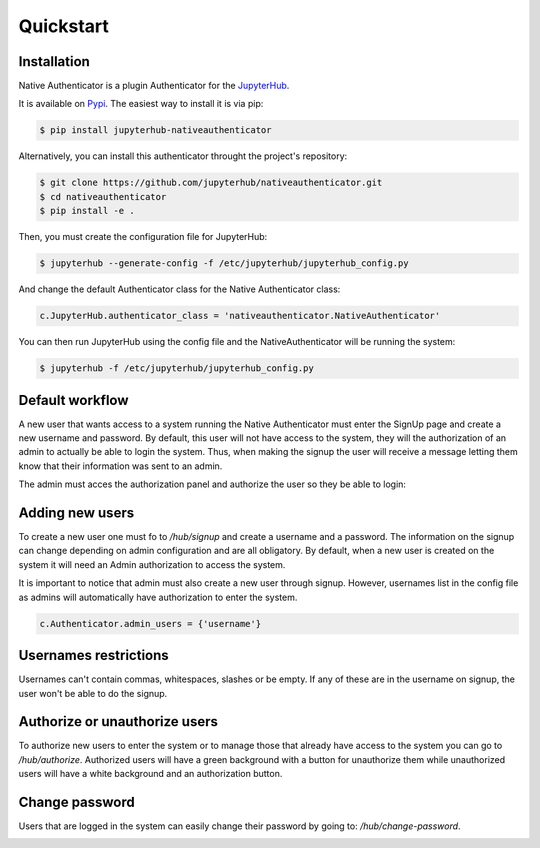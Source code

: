Quickstart
==========


Installation
------------

Native Authenticator is a plugin Authenticator for the `JupyterHub <https://github.com/jupyterhub/>`_. 

It is available on `Pypi <https://pypi.org/project/jupyterhub-nativeauthenticator/>`_. The easiest way to install it is via pip:

.. code-block:: bash

   $ pip install jupyterhub-nativeauthenticator


Alternatively, you can install this authenticator throught the project's repository:

.. code-block:: bash

   $ git clone https://github.com/jupyterhub/nativeauthenticator.git
   $ cd nativeauthenticator
   $ pip install -e .


Then, you must create the configuration file for JupyterHub:

.. code-block:: bash

    $ jupyterhub --generate-config -f /etc/jupyterhub/jupyterhub_config.py


And change the default Authenticator class for the Native Authenticator class:

.. code-block:: python

    c.JupyterHub.authenticator_class = 'nativeauthenticator.NativeAuthenticator'


You can then run JupyterHub using the config file and the NativeAuthenticator will be running the system:


.. code-block:: bash

    $ jupyterhub -f /etc/jupyterhub/jupyterhub_config.py


Default workflow
----------------

A new user that wants access to a system running the Native Authenticator must enter the SignUp page and create a new username and password. By default, this user will not have access to the system, they will the authorization of an admin to actually be able to login the system. Thus, when making the signup the user will receive a message letting them know that their information was sent to an admin. 


.. image:: _static/native_auth_flow.png


The admin must acces the authorization panel and authorize the user so they be able to login:

.. image:: _static/authorization_area.png


Adding new users
----------------

To create a new user one must fo to  `/hub/signup` and create a username and a password. The information on the signup can change depending on admin configuration and are all obligatory.  By default, when a new user is created on the system it will need an Admin authorization to access the system. 

It is important to notice that admin must also create a new user through signup. However, usernames list in the config file as admins will automatically have authorization to enter the system. 

.. code-block:: python

    c.Authenticator.admin_users = {'username'}


Usernames restrictions
----------------------

Usernames can't contain commas, whitespaces, slashes or be empty. If any of these are in the username on signup, the user won't be able to do the signup. 


Authorize or unauthorize users
------------------------------

To authorize new users to enter the system or to manage those that already have access to the system you can go to `/hub/authorize`. Authorized users will have a green background with a button for unauthorize them while unauthorized users will have a white background and an authorization button. 

.. image:: _static/authorization_area.png


Change password
---------------

Users that are logged in the system can easily change their password by going to: `/hub/change-password`.

.. image:: _static/change-password.png
